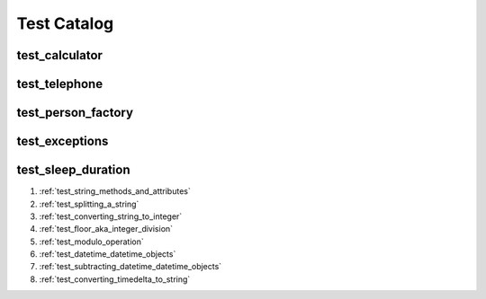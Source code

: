 ##############################
Test Catalog
##############################

********************************************************
test_calculator
********************************************************


********************************************************
test_telephone
********************************************************

********************************************************
test_person_factory
********************************************************

********************************************************
test_exceptions
********************************************************


********************************************************
test_sleep_duration
********************************************************

1. :ref:`test_string_methods_and_attributes`
2. :ref:`test_splitting_a_string`
3. :ref:`test_converting_string_to_integer`
4. :ref:`test_floor_aka_integer_division`
5. :ref:`test_modulo_operation`
6. :ref:`test_datetime_datetime_objects`
7. :ref:`test_subtracting_datetime_datetime_objects`
8. :ref:`test_converting_timedelta_to_string`
